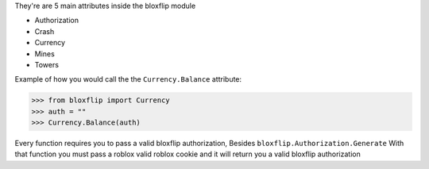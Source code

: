 They're are 5 main attributes inside the bloxflip module

- Authorization
- Crash
- Currency
- Mines
- Towers

Example of how you would call the the ``Currency.Balance`` attribute:

>>> from bloxflip import Currency
>>> auth = ""
>>> Currency.Balance(auth)

Every function requires you to pass a valid bloxflip authorization, Besides ``bloxflip.Authorization.Generate``
With that function you must pass a roblox valid roblox cookie and it will return you a valid bloxflip authorization
